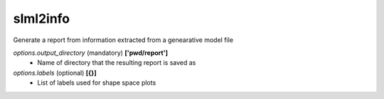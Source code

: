 slml2info
********
Generate a report from information extracted from a genearative model file






*options.output_directory* (mandatory) **['pwd/report']**
  * Name of directory that the resulting report is saved as
  
*options.labels* (optional) **[{}]**
  * List of labels used for shape space plots
 
